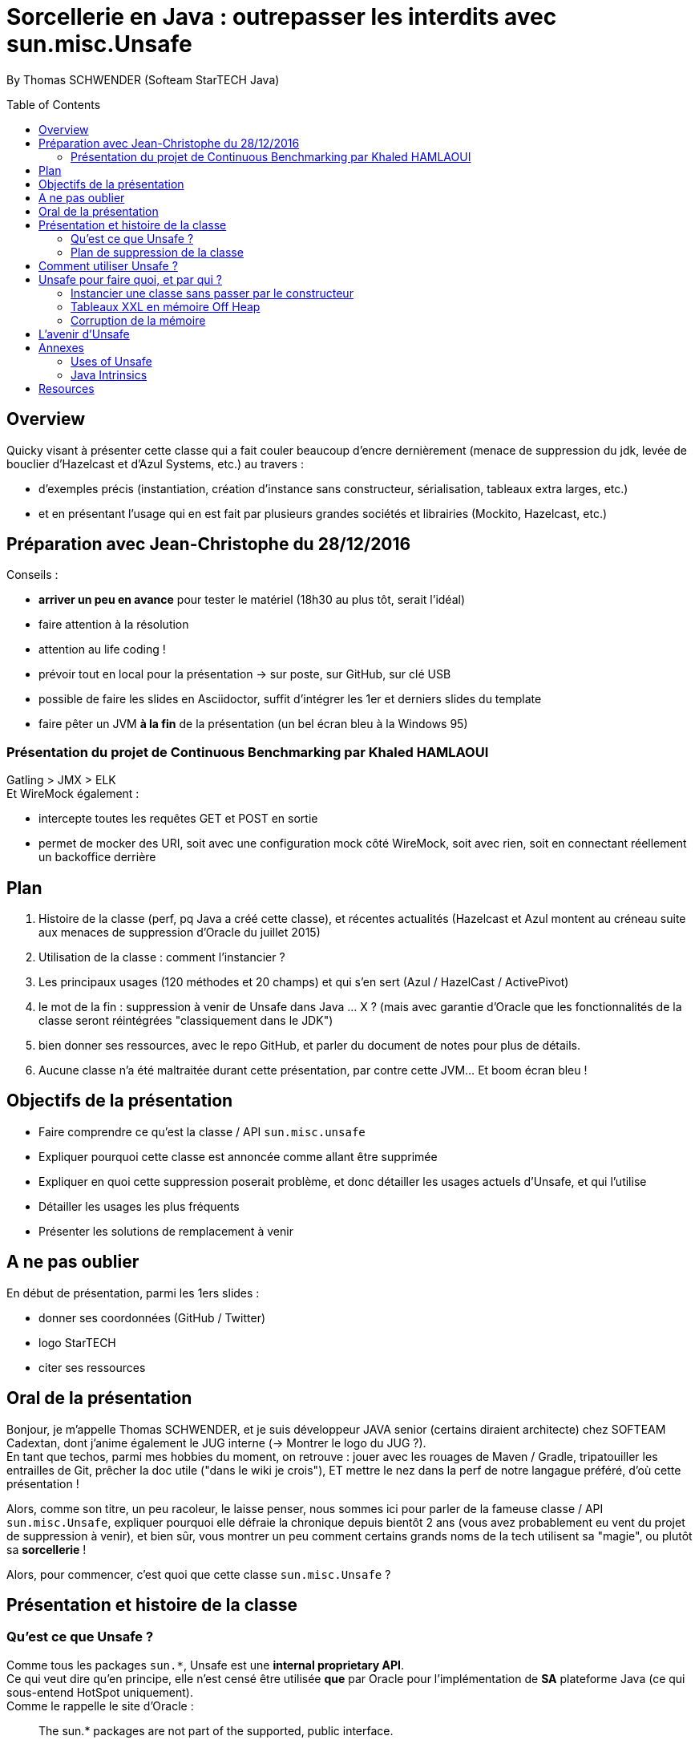 = Sorcellerie en Java : outrepasser les interdits avec sun.misc.Unsafe
:toc:
:toclevels: 3
:toc-placement: preamble
:lb: pass:[<br> +]
:imagesdir: ./images
:icons: font
:source-highlighter: highlightjs

By Thomas SCHWENDER (Softeam StarTECH Java)

== Overview

Quicky visant à présenter cette classe qui a fait couler beaucoup d’encre dernièrement (menace de suppression du jdk, levée de bouclier d’Hazelcast et d’Azul Systems, etc.) au travers :

* d’exemples précis (instantiation, création d’instance sans constructeur, sérialisation, tableaux extra larges, etc.)
* et en présentant l’usage qui en est fait par plusieurs grandes sociétés et librairies (Mockito, Hazelcast, etc.)

== Préparation avec Jean-Christophe du 28/12/2016

Conseils :

* *arriver un peu en avance* pour tester le matériel (18h30 au plus tôt, serait l'idéal)
* faire attention à la résolution
* attention au life coding !
* prévoir tout en local pour la présentation -> sur poste, sur GitHub, sur clé USB
* possible de faire les slides en Asciidoctor, suffit d'intégrer les 1er et derniers slides du template
* faire pêter un JVM *à la fin* de la présentation (un bel écran bleu à la Windows 95)

=== Présentation du projet de Continuous Benchmarking par Khaled HAMLAOUI

Gatling > JMX > ELK +
Et WireMock également :

* intercepte toutes les requêtes GET et POST en sortie
* permet de mocker des URI, soit avec une configuration mock côté WireMock, soit avec rien, soit en connectant réellement un backoffice derrière

== Plan

. Histoire de la classe (perf, pq Java a créé cette classe), et récentes actualités (Hazelcast et Azul montent au créneau suite aux menaces de suppression d'Oracle du juillet 2015)
. Utilisation de la classe : comment l'instancier ?
. Les principaux usages (120 méthodes et 20 champs) et qui s'en sert (Azul / HazelCast / ActivePivot)
. le mot de la fin : suppression à venir de Unsafe dans Java ... X ? (mais avec garantie d'Oracle que les fonctionnalités de la classe seront réintégrées "classiquement dans le JDK")
. bien donner ses ressources, avec le repo GitHub, et parler du document de notes pour plus de détails.
. Aucune classe n'a été maltraitée durant cette présentation, par contre cette JVM... Et boom écran bleu !

== Objectifs de la présentation

* Faire comprendre ce qu'est la classe / API `sun.misc.unsafe`
* Expliquer pourquoi cette classe est annoncée comme allant être supprimée
* Expliquer en quoi cette suppression poserait problème, et donc détailler les usages actuels d'Unsafe, et qui l'utilise
* Détailler les usages les plus fréquents
* Présenter les solutions de remplacement à venir

== A ne pas oublier

En début de présentation, parmi les 1ers slides :

* donner ses coordonnées (GitHub / Twitter)
* logo StarTECH
* citer ses ressources

== Oral de la présentation

Bonjour, je m'appelle Thomas SCHWENDER, et je suis développeur JAVA senior (certains diraient architecte) chez SOFTEAM Cadextan, dont j'anime également le JUG interne (-> Montrer le logo du JUG ?). +
En tant que techos, parmi mes hobbies du moment, on retrouve : jouer avec les rouages de Maven / Gradle, tripatouiller les entrailles de Git, prêcher la doc utile ("dans le wiki je crois"), ET mettre le nez dans la perf de notre langague préféré, d'où cette présentation !

Alors, comme son titre, un peu racoleur, le laisse penser, nous sommes ici pour parler de la fameuse classe / API `sun.misc.Unsafe`, expliquer pourquoi elle défraie la chronique depuis bientôt 2 ans (vous avez probablement eu vent du projet de suppression à venir), et bien sûr, vous montrer un peu comment certains grands noms de la tech utilisent sa "magie", ou plutôt sa *sorcellerie* !

Alors, pour commencer, c'est quoi que cette classe `sun.misc.Unsafe` ?

== Présentation et histoire de la classe

=== Qu'est ce que Unsafe ?

Comme tous les packages `sun.{asterisk}`, Unsafe est une *internal proprietary API*. +
Ce qui veut dire qu'en principe, elle n'est censé être utilisée *que* par Oracle pour l'implémentation de *SA* plateforme Java (ce qui sous-entend HotSpot uniquement). +
Comme le rappelle le site d'Oracle :

[quote, Oracle Java FAQ]
____
The sun.* packages are not part of the supported, public interface. 
[...]
In general, writing java programs that rely on sun.* is risky: those classes are not portable, and are not supported.
____
Néanmoins, elle est techniquement utilisable par tous, mais son suivi n'est donc pas assuré par Oracle, elle n'est pas documentée, ne dispose d'aucune garantie de portabilité d'une plateforme Java à une autre, et peut être modifiée à tout moment. +
-> TODO : concernant ce dernier point, revenir dessus en parlant des méthodes intrinsified

On peut d'ailleurs noter que, depuis la sortie de Java 6, le compilateur vous avertit lorsque vous utilisez une classe de ce type :

[source, java]
----
YourClassUsingUnsafe.java:15: warning: Unsafe is internal proprietary API and may be removed in a future release
----

Mais alors pourquoi s'en servir ?

* *Avantages* : +
Principalement, pour 2 grandes raisons :

** certaines fonctionnalités d'Unsafe ne sont disponibles nulle part ailleurs dans Java : +
lecture depuis / écriture à des adresses mémoires, accès à la mémoire Off Heap, etc.

** La performance ! Quasiment toutes les méthodes d'Unsafe sont *intrinsèques* ("intrinsics" ou "intrinsified methods" en anglais), d'où des performances généralement bien meilleures que celles des méthodes "classiques". +
Qu'est-ce que une méthode intrinsèque ? 
[quote, Java Bug Database JDK-8076112]
____
Intrinsics are high optimized (mostly hand written assembler) code which are used instead of normal JIT compiled code.
____
C'est donc le JIT compiler qui, si l'optimisation est disponible, va optimiser notre code en le remplaçant par du code assembleur spécifique.

Evidemment, l'utilisation d'Unsafe n'est pas sans risque, ces méthodes très bas niveau ne respectant les barrières de sécurité classiques de Java. +
Parmi les risques encourus, on trouve, entre autres :

* violation d'accès mémoire : avec Unsafe, on peut écrire en dehors des plages mémoires allouées...
* violation de la sureté des types : avec Unsafe, on peut stocker un int dans un type référence...
* violer les contrats de méthodes : avec Unsafe, on peut faire lancer une checked exception à une méthode qui ne la déclare ou ne la catch pas...
* ou tout simplement faire crasher la JVM... en libérant la mémoire d'une plage d'adresses réservées...

=== Plan de suppression de la classe

En juillet 2015, du fait du travail sur Jigsaw visant à rendre Java plus modulaire (voir la JEP 260), Oracle a laissé entendre que l'API pourrait ne plus être directement accessible avec le JDK 9, puis définitivement supprimée avec le JDK 10. +
Le problème est que cette API, même si ce n'aurait normalement pas du être le cas, est aujourd'hui utilisée par de nombreux projets et outils, et qu'elle ne dispose pas encore de véritables solutions de remplacement pour toutes ses fonctionnalités.

De plus, Oracle ne s'est pas montré très enclin à négocier sur le sujet :

[quote, Donald Smith - Oracle's director of product management]
____
Let me be blunt -- sun.misc.Unsafe must die in a fire. 
It is -- wait for it -- Unsafe. It must go.  
Ignore any kind of theoretical rope and start the path to righteousness *now*.
____

D'où la levée de boucliers de nombreuses sociétés dont Hazelcast, Azul Systems et OpenHFT pour ne citer qu'elles.

== Comment utiliser Unsafe ?

On ne peut pas instancier Unsafe directement, la classe est `final` et son constructeur privé. +
De plus, la méthode `Unsafe.getUnsafe()`, qui renvoie une instance d'Unsafe, est pour ainsi dire protégée (il faut que votre code soit chargé par le classloader primaire), si vous l'appelez vous aurez probablement une `SecurityException`.

Donc, le plus simple pour l'instancier est d'utiliser la réflexion :

[source, java]
----
Field f = Unsafe.class.getDeclaredField("theUnsafe");
f.setAccessible(true);
Unsafe unsafe = (Unsafe) f.get(null);
----

Ou

[source, java]
----
Constructor<Unsafe> c = Unsafe.class.getDeclaredConstructor();
c.setAccessible(true);
Unsafe unsafe = c.newInstance();
----

Dans les 2 cas, vous récupérez une instance d'Unsafe, vous permettant d'accéder à ses fonctionnalités.

== Unsafe pour faire quoi, et par qui ?

Unsafe regroupe au total 120 méthodes publiques (JDK 1.8.0_40). +
Parmi les nombreux use cases dans lesquels elles sont utilisées, j'ai choisi de vous présenter les suivants, qui sont parmi les plus connus et surprenants :

* Instancier une classe sans passer par le constructeur
* Créer des tableaux extra larges en utilisant la mémoire Off Heap
* Corruption de la mémoire !

=== Instancier une classe sans passer par le constructeur

Ce use case est fortement utilisé par Spring Core, Objenesis et Mockito.

En utilisant la méthode `allocateInstance()`, on peut créer une instance d'une classe sans invoquer son constructeur, ni ses initialisations de variables. +
Cela fonctionne également pour des classes dont le constructeur est privé (ayons une petite pensée pour les Singletons...)

[source, java]
----
class UnsafeTest {
    private int someInt = 42;
     
    public UnsafeTest(){
        this.someInt = 20;
    }

    public int getSomeInt(){
        return this.someInt;
    }
}
----

[source, java]
----
UnsafeTest o1 = new UnsafeTest(); // constructor
o1.getSomeInt(); // prints 20

UnsafeTest o2 = UnsafeTest.class.newInstance(); // reflection
o2.getSomeInt(); // prints 20

UnsafeTest o3 = (UnsafeTest) unsafe.allocateInstance(UnsafeTest.class); // unsafe
o3.getSomeInt(); // prints 0
----

=== Tableaux XXL en mémoire Off Heap

Ce use case est utilisé par Neo4J et OrientDB, 2 bases de données NoSQL de type graphe, et MapDB, une solution hybride entre le framework de collections et le moteur de base de données.

Les tableaux en Java sont indexés par des `int`, et dès lors limités à `Integer.MAX_VALUE` éléments (2^31^). +
En utilisant la méthode `allocateMemory` d'Unsafe, il est possible de créer de vastes structures de données, en dehors de la Heap (mémoire Off Heap), non soumises à ces limitations.

[source, java]
----
class SuperArray {
    private final static int BYTE = 1;

    private long size;
    private long address;

    public SuperArray(long size) {
        this.size = size;
        address = getUnsafe().allocateMemory(size * BYTE);
    }

    public void set(long idx, byte value) {
        getUnsafe().putByte(address + i * BYTE, value);
    }

    public int get(long idx) {
        return getUnsafe().getByte(address + idx * BYTE);
    }

    public long size() {
        return size;
    }
}
----

[source, java]
----
long SUPER_SIZE = (long)Integer.MAX_VALUE * 2;
SuperArray array = new SuperArray(SUPER_SIZE);
System.out.println("Array size:" + array.size()); // 4294967294
for (int i = 0; i < 100; i++) {
    array.set((long)Integer.MAX_VALUE + i, (byte)3);
    sum += array.get((long)Integer.MAX_VALUE + i);
}
System.out.println("Sum of 100 elements:" + sum);  // 300
----

Attention ! la mémoire Off Heap n'est *PAS* gérée par le Garbage Collector, et est sous votre entière responsabilité. +
Vous devez la nettoyer à l'aide de `freeMemory()`, des crashs de la JVM étant possibles si vous dépassez ses limites de mémoire. 

=== Corruption de la mémoire

L'idée derrière ce use case est un classique en matière de sécurité.

Considérons la classe suivante :

[source, java]
----
class Guard {
    private int ACCESS_ALLOWED = 1;

    public boolean giveAccess() {
        return 42 == ACCESS_ALLOWED;
    }

    [...]
}
----

Dans un code client très sécurisé, la méthode `giveAccess()` est appelée régulièrement pour vérifier les droits d'accès, et renvoie systématiquement `false` pour la quasi-totalité des utilisateurs (sauf les utilisateurs autorisés pouvant modifier la valeur de `ACCESS_ALLOWED`. 

Néanmoins, Unsafe nous permet passer outre cette sécurité :

[source, java]
----
Guard guard = new Guard();
guard.giveAccess();   // false, no access

// bypass
Unsafe unsafe = getUnsafe();
Field f = guard.getClass().getDeclaredField("ACCESS_ALLOWED");
unsafe.putInt(guard, unsafe.objectFieldOffset(f), 42); // memory corruption

guard.giveAccess(); // true, access granted
----

A l'aide des méthodes `putInt` et `objectFieldOffset()`, il est possible d'écraser la valeur de `ACCESS_ALLOWED` à son emplacement en mémoire par une autre.

== L'avenir d'Unsafe

* One of the current suggestions is that proprietary APIs, Unsafe among them, are made accessible by passing a particular flag in the command line.
* Variables Handles (JEP 193) : cette JEP n'est pas une solution de remplacement de toute l'API, elle se concentre sur la partie d'accès à la mémoire.

== Annexes

=== Uses of Unsafe

* Mocking Classes
* Low, very predictable latencies (low GC overhead)
* Fast de-/serialization
* Thread safe 64-bit sized native memory access (for example offheap)
* Atomic memory operations
* Efficient object / memory layouts
* Fast field / memory access
* Custom memory fences
* Fast interaction with native code 
* Multi-operating system replacement for JNI.
* “Type hijacking” of classes for type-safe APIs without calling a constructor.
* Access to array items with volatile semantic
* Uniform representation of memory chunks in byte arrays and direct buffers

=== Java Intrinsics

[quote, Wikipedia, Intrinsic Function]
____
In compiler theory, an intrinsic function is a function available for use in a given programming language whose implementation is handled specially by the compiler. Typically, it substitutes a sequence of automatically generated instructions for the original function call, similar to an inline function. Unlike an inline function though, the compiler has an intimate knowledge of the intrinsic function and can therefore better integrate it and optimize it for the situation. This is also called builtin function in many languages.
____

[quote, Christoph Engelbert - Technical Evangelist at Hazelcast]
____
Another reason for Unsafe is performance, it that almost all methods are intrinsified that means that the actual native call is never really executed but a special piece of Assembler code is injected right into the jitted Java code. This is essentially necessary if you work in the low latency space.
____

[quote, Martin Thompson]
____
The Unsafe method wins by a significant margin because in Hotspot, and many other JVMs, the optimiser treats these operations as intrinsics and replaces the call with assembly instructions to perform the memory manipulation.
____

[quote, Java Bug Database JDK-8076112]
____
Intrinsics are high optimized (mostly hand written assembler) code which are used instead of normal JIT compiled code.
____

[quote, Wikipedia, Intrinsic Function]
____
The HotSpot JVM's just-in-time compiler also has intrinsics for specific Java APIs.
____

[quote, http://bad-concurrency.blogspot.fr/2012/08/arithmetic-overflow-and-intrinsics.html]
____
Inside of Hotspot (other JVMs may work differently) a number of things are happening to make this work. As Hotspot loads classes it builds an abstract syntax tree (AST) representation of the Java byte code. 
When executing the Java byte code, if the interpreter notices that a particular method has been called a certain number of times2 (default is 10000) then Hotspot will look to optimise and JIT that method. 
Before optimising, the method signature will be matched against the set of predefined intrinsics, declared in vmSymbols.hpp. 
If there is a match Hotspot will replace the nodes in AST with a set of nodes specific to the intrinsic that was matched. At some later point during the compile pass of the AST, it will see the new nodes and generate the optimised machine specific assembly for that part of the tree and type of node.
____

== Resources

* code de la classe Unsafe : http://grepcode.com/file/repository.grepcode.com/java/root/jdk/openjdk/8u40-b25/sun/misc/Unsafe.java?av=f

* Histoire et menaces de suppression :
** Unsafe ?! Qu'est-ce donc ? http://www.oracle.com/technetwork/java/faq-sun-packages-142232.html
** _JEP 260: Encapsulate Most Internal APIs_, la JDK Enhancement Proposal formalisant le problème, et les craintes ! (08/2015) - http://openjdk.java.net/jeps/260
** L'état des lieux de la communauté : https://docs.google.com/document/d/1GDm_cAxYInmoHMor-AkStzWvwE9pw6tnz_CebJQxuUE/edit# +
Parmi les contributeurs du document : Greg Luck (Hazelcast), Chris Engelbert (Hazelcast), Martijn Verburg (Java Champion), Ben Evans (Java Champion), Gil Tene (Azul Systems), Peter Lawrey (Java Champion), pour ne citer qu'eux...
** Menaces de suppression d'Oracle - avis d'Oracle : _"Private APIs not usable in Java 9?"_, et le fameux _"Unsafe must die in a fire"_ : http://mail.openjdk.java.net/pipermail/openjfx-dev/2015-April/017028.html
** Menaces de suppression d'Oracle - avis de Greg Luck, CEO d'Hazelcast : http://mobile.lemondeinformatique.fr/actualites/lire-java-9-la-suppression-de-l-api-sunmiscunsafe-agace-les-developpeurs-le-monde-informatique-61900.html
** Menaces de suppression d'Oracle - avis de Christoph Engelbert, Technical Evangelist d'Hazelcast : https://jaxenter.com/hazelcast-on-java-unsafe-class-119286.html +
Cite une fonctionnalité disponible uniquement via Unsafe : la lecture depuis / écriture à des adresses mémoires en Java.
** Menaces de suppression d'Oracle : https://www.infoq.com/news/2015/07/oracle-plan-remove-unsafe +
Détaille certaines des solutions de remplacement pour Unsafe
** Benchmark par Martin Thompson d'Unsafe, le gain réalisé par les méthodes "intrinsified" (intrinsèques) : https://mechanical-sympathy.blogspot.fr/2012/07/native-cc-like-performance-for-java.html +
Parle des potentiels problèmes de violation d'accès mémoire avec Unsafe (voir section _Analysis_)

* Utilisation d'Unsafe par les grands groupes :
** http://www.inf.usi.ch/lanza/Downloads/Mast2015a.pdf +
Etude complète, présente également *les risques* liés à l'utilisation d'Unsafe +
A fait l'objet d'un talk en 2015 : https://www.youtube.com/watch?v=_mIBxVbAT_Y[Use at Your Own Risk: The Java Unsafe API in the Wild]

* Fonctionnalités d'Unsafe :
** http://mishadoff.com/blog/java-magic-part-4-sun-dot-misc-dot-unsafe/ +
Le site de mishadoff, une super ressource contenant de nombreux exemples d'utilisation d'Unsafe.
** http://mydailyjava.blogspot.fr/2013/12/sunmiscunsafe.html
** http://howtodoinjava.com/core-java/related-concepts/usage-of-class-sun-misc-unsafe/
** https://dzone.com/articles/understanding-sunmiscunsafe

* Les alternatives à venir pour Unsafe :
** Variables Handles : http://openjdk.java.net/jeps/193 +
Attention ! Les Var Handles ne représentent qu'un remplacement *partiel* de Unsafe. +
[quote, Hazelcast - Christoph Engelbert]
____
Variable Handles or (VarHandles) are not meant to be a full sun.misc.Unsafe replacement but to replace the memory access features.
____

Java Intrinsics :

* http://vanillajava.blogspot.fr/2012/11/java-intrinsics-and-performance.html (blog de Peter Lawrey) +
Contient une comparaison des perfs entre une méthode intrinsified, Integer.bitCount(), et la copie de son code, exécutée telle quelle (rapport de 6 en faveur de la version intrinsified).
* https://en.wikipedia.org/wiki/Intrinsic_function
* https://mechanical-sympathy.blogspot.fr/2012/07/native-cc-like-performance-for-java.html
* http://bugs.java.com/bugdatabase/view_bug.do?bug_id=8076112 +
Contient une bonne définition des intrinsics : _Intrinsics are high optimized (mostly hand written assembler) code which are used instead of normal JIT compiled code._
* fonctionnement des intrinsics : https://shipilev.net/blog/2016/arrays-wisdom-ancients/ +
Voir la javadoc de l'annotation `HotSpotIntrinsicCandidate`
* fonctionnement des intrinsics : https://www.infoq.com/articles/OpenJDK-HotSpot-What-the-JIT
Voir la section _Intrinsics_
* fonctionnement des intrinsics : http://psy-lob-saw.blogspot.fr/2012/10/java-intrinsics-are-not-jni-calls.html
* Fonctionnement des intrinsics : http://bad-concurrency.blogspot.fr/2012/08/arithmetic-overflow-and-intrinsics.html +
Contient la meilleure explication que j'ai trouvé sur le fonctionnement des intrinsics (voir la section _How it Works_) +
Propose également un benchmark comparatif autour de Integer.bitCount()
* Quand les intrinsics sont-ils utilisés ? http://stackoverflow.com/questions/23041036/why-do-java-intrinsic-functions-still-have-code +
-> *systématiquement*, dès lors que le code assembleur optimisé est disponible (varie suivant les JVMs !) +
Voir cet post de SO pour confirmation : http://stackoverflow.com/questions/15085294/java-lang-math-log-replaced-by-intrinsic-call-why-not-java-lang-math-exp
* command line flag pour activer / désactiver les intrinsics : http://stackoverflow.com/questions/23058309/aes-ni-intrinsics-enabled-by-default

What librairies use Unsafe?

* Objenesis (http://objenesis.org/[site] / https://github.com/easymock/objenesis[code]): to instantiate objects by various ways +
Librairie utilisée en interne par Spring.

